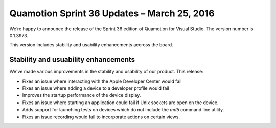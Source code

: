 Quamotion Sprint 36 Updates – March 25, 2016
============================================

We’re happy to announce the release of the Sprint 36 edition of Quamotion for Visual Studio. 
The version number is 0.1.3973.

This version includes stability and usability enhancements accross the board.

Stability and usuability enhancements
-------------------------------------

We've made various improvements in the stability and usability of our product. This release:

* Fixes an issue where interacting with the Apple Developer Center would fail
* Fixes an issue where adding a device to a developer profile would fail
* Improves the startup performance of the device display.
* Fixes an issue where starting an application could fail if Unix sockets are open on the device.
* Adds support for launching tests on devices which do not include the `md5` command line utility.
* Fixes an issue recording would fail to incorporate actions on certain views.